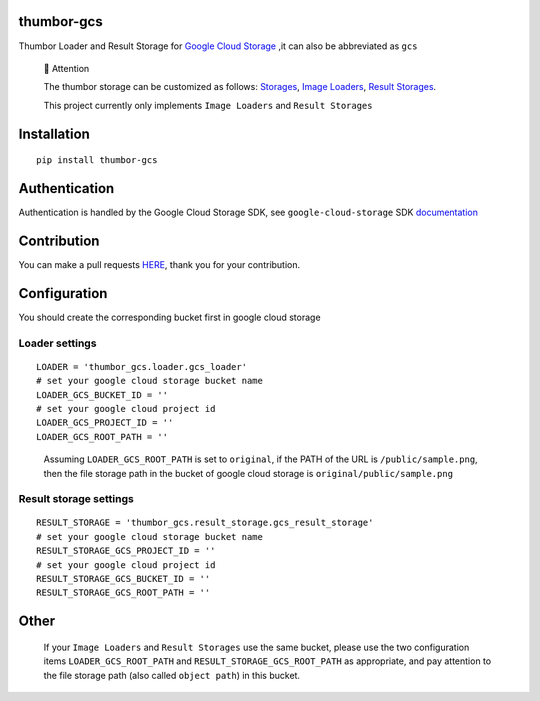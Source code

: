 thumbor-gcs
===========

Thumbor Loader and Result Storage for `Google Cloud
Storage <https://cloud.google.com/storage>`__ ,it can also be
abbreviated as ``gcs``

   📢 Attention

   The thumbor storage can be customized as follows:
   `Storages <https://thumbor.readthedocs.io/en/latest/custom_storages.html>`__,
   `Image
   Loaders <https://thumbor.readthedocs.io/en/latest/custom_loaders.html>`__,
   `Result
   Storages <https://thumbor.readthedocs.io/en/latest/custom_result_storages.html>`__.

   This project currently only implements ``Image Loaders`` and
   ``Result Storages``

Installation
============

::

   pip install thumbor-gcs

Authentication
==============

Authentication is handled by the Google Cloud Storage SDK, see
``google-cloud-storage`` SDK
`documentation <https://googleapis.dev/python/storage/latest/index.html>`__

Contribution
============

You can make a pull requests
`HERE <https://github.com/jjonline/thumbor-gcs/pulls>`__, thank you for
your contribution.

Configuration
=============

You should create the corresponding bucket first in google cloud storage

Loader settings
---------------

::

   LOADER = 'thumbor_gcs.loader.gcs_loader'
   # set your google cloud storage bucket name
   LOADER_GCS_BUCKET_ID = ''
   # set your google cloud project id
   LOADER_GCS_PROJECT_ID = ''
   LOADER_GCS_ROOT_PATH = ''

..

   Assuming ``LOADER_GCS_ROOT_PATH`` is set to ``original``, if the PATH
   of the URL is ``/public/sample.png``, then the file storage path in
   the bucket of google cloud storage is ``original/public/sample.png``

Result storage settings
-----------------------

::

   RESULT_STORAGE = 'thumbor_gcs.result_storage.gcs_result_storage'
   # set your google cloud storage bucket name
   RESULT_STORAGE_GCS_PROJECT_ID = ''
   # set your google cloud project id
   RESULT_STORAGE_GCS_BUCKET_ID = ''
   RESULT_STORAGE_GCS_ROOT_PATH = ''

Other
=====

   If your ``Image Loaders`` and ``Result Storages`` use the same
   bucket, please use the two configuration items
   ``LOADER_GCS_ROOT_PATH`` and ``RESULT_STORAGE_GCS_ROOT_PATH`` as
   appropriate, and pay attention to the file storage path (also called
   ``object path``) in this bucket.
